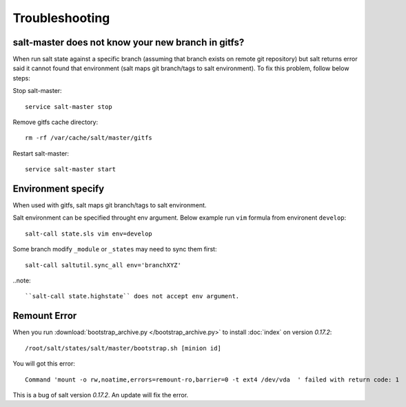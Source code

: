 .. Copyright (c) 2009, Luan Vo Ngoc
.. All rights reserved.
..
.. Redistribution and use in source and binary forms, with or without
.. modification, are permitted provided that the following conditions are met:
..
..     1. Redistributions of source code must retain the above copyright notice,
..     this list of conditions and the following disclaimer.
..     2. Redistributions in binary form must reproduce the above copyright
..     notice, this list of conditions and the following disclaimer in the
..     documentation and/or other materials provided with the distribution.
..
.. THIS SOFTWARE IS PROVIDED BY THE COPYRIGHT HOLDERS AND CONTRIBUTORS "AS IS"
.. AND ANY EXPRESS OR IMPLIED WARRANTIES, INCLUDING, BUT NOT LIMITED TO,
.. THE IMPLIED WARRANTIES OF MERCHANTABILITY AND FITNESS FOR A PARTICULAR
.. PURPOSE ARE DISCLAIMED. IN NO EVENT SHALL THE COPYRIGHT OWNER OR CONTRIBUTORS
.. BE LIABLE FOR ANY DIRECT, INDIRECT, INCIDENTAL, SPECIAL, EXEMPLARY, OR
.. CONSEQUENTIAL DAMAGES (INCLUDING, BUT NOT LIMITED TO, PROCUREMENT OF
.. SUBSTITUTE GOODS OR SERVICES; LOSS OF USE, DATA, OR PROFITS; OR BUSINESS
.. INTERRUPTION) HOWEVER CAUSED AND ON ANY THEORY OF LIABILITY, WHETHER IN
.. CONTRACT, STRICT LIABILITY, OR TORT (INCLUDING NEGLIGENCE OR OTHERWISE)
.. ARISING IN ANY WAY OUT OF THE USE OF THIS SOFTWARE, EVEN IF ADVISED OF THE
.. POSSIBILITY OF SUCH DAMAGE.

Troubleshooting
===============

salt-master does not know your new branch in gitfs?
---------------------------------------------------

When run salt state against a specific branch (assuming that branch exists
on remote git repository) but salt returns error said it cannot found that
environment (salt maps git branch/tags to salt environment). To fix this
problem, follow below steps:

Stop salt-master::

  service salt-master stop

Remove gitfs cache directory::

  rm -rf /var/cache/salt/master/gitfs

Restart salt-master::

  service salt-master start

Environment specify
-------------------

When used with gitfs, salt maps git branch/tags to salt environment.

Salt environment can be specified throught env argument. Below example
run ``vim`` formula from environent ``develop``::

  salt-call state.sls vim env=develop

Some branch modify ``_module`` or ``_states`` may need to sync them first::

  salt-call saltutil.sync_all env='branchXYZ'

..note::
 
   ``salt-call state.highstate`` does not accept env argument.

Remount Error
-------------

When you run :download:`bootstrap_archive.py </bootstrap_archive.py>` to install
:doc:`index` on version `0.17.2`::

  /root/salt/states/salt/master/bootstrap.sh [minion id]

You will got this error::

  Command 'mount -o rw,noatime,errors=remount-ro,barrier=0 -t ext4 /dev/vda  ' failed with return code: 1

This is a bug of salt version `0.17.2`.
An update will fix the error.
